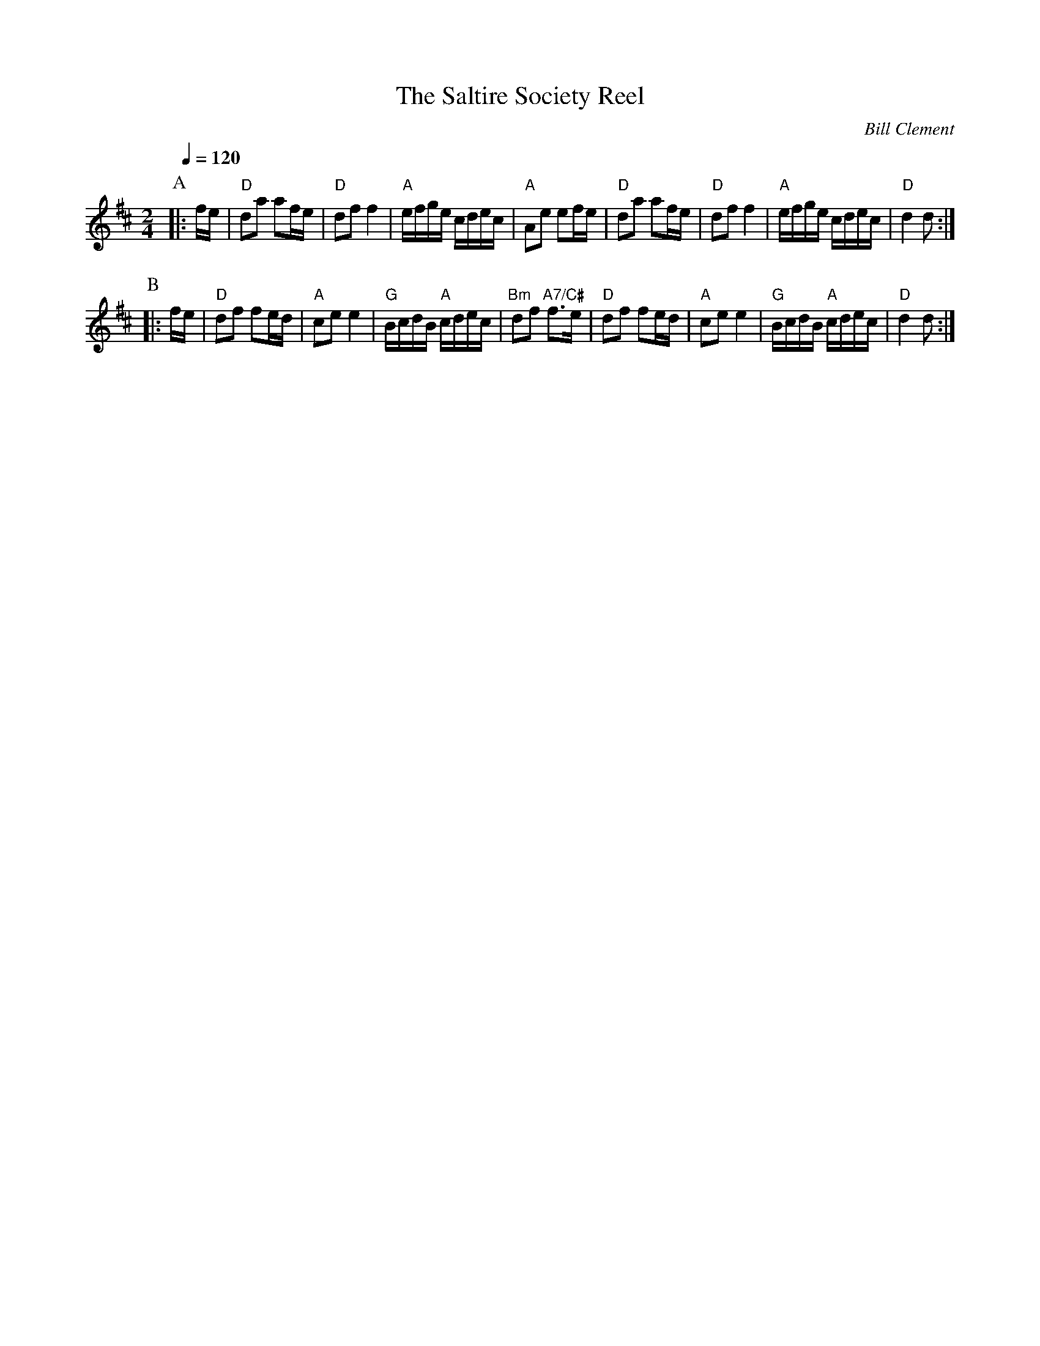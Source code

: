 X:653
T:The Saltire Society Reel
M:2/4
L:1/16
S:Colin Hume's website,  colinhume.com  - chords can also be printed below the stave.
Q:1/4=120
C:Bill Clement
K:D
P:A
|: fe | "D"d2a2 a2fe | "D"d2f2 f4 | "A"efge cdec | "A"A2e2 e2fe |\
"D"d2a2 a2fe | "D"d2f2 f4 | "A"efge cdec | "D"d4 d2 :|
P:B
|: fe | "D"d2f2 f2ed | "A"c2e2 e4 | "G"BcdB "A"cdec | "Bm"d2f2 "A7/C#"f3e |\
"D"d2f2 f2ed | "A"c2e2 e4 | "G"BcdB "A"cdec | "D"d4 d2 :|
